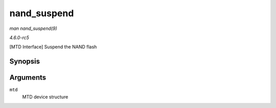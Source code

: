 .. -*- coding: utf-8; mode: rst -*-

.. _API-nand-suspend:

============
nand_suspend
============

*man nand_suspend(9)*

*4.6.0-rc5*

[MTD Interface] Suspend the NAND flash


Synopsis
========

.. c:function:: int nand_suspend( struct mtd_info * mtd )

Arguments
=========

``mtd``
    MTD device structure


.. ------------------------------------------------------------------------------
.. This file was automatically converted from DocBook-XML with the dbxml
.. library (https://github.com/return42/sphkerneldoc). The origin XML comes
.. from the linux kernel, refer to:
..
.. * https://github.com/torvalds/linux/tree/master/Documentation/DocBook
.. ------------------------------------------------------------------------------
